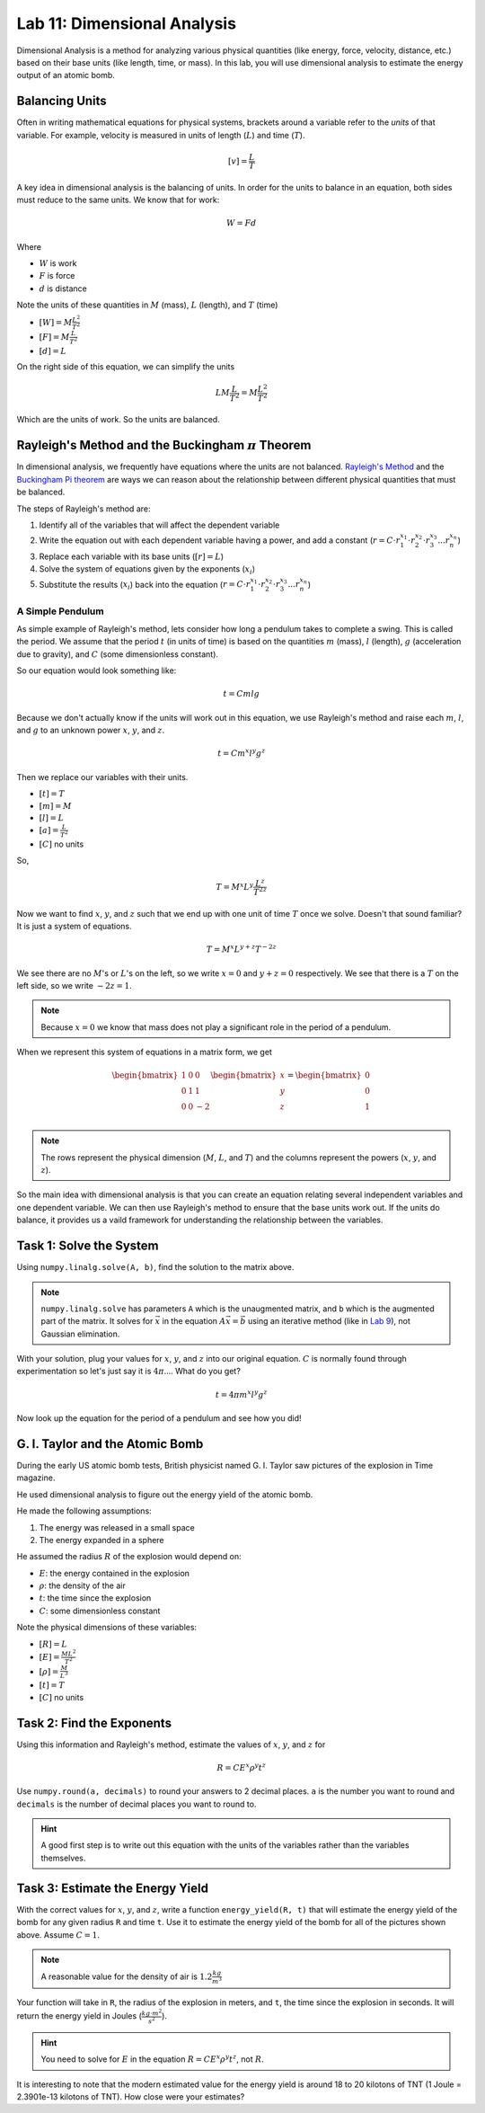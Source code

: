 Lab 11: Dimensional Analysis
============================

Dimensional Analysis is a method for analyzing various physical quantities (like energy, force, velocity, distance, etc.) based on their base units (like length, time, or mass). In this lab, you will use dimensional analysis to estimate the energy output of an atomic bomb.

Balancing Units
---------------

Often in writing mathematical equations for physical systems, brackets around a variable refer to the *units* of that variable. For example, velocity is measured in units of length (:math:`L`) and time (:math:`T`).

.. math::

    [v] = \frac{L}{T}

A key idea in dimensional analysis is the balancing of units. In order for the units to balance in an equation, both sides must reduce to the same units. We know that for work:

.. math::

    W=Fd

Where 

* :math:`W` is work
* :math:`F` is force
* :math:`d` is distance

Note the units of these quantities in :math:`M` (mass), :math:`L` (length), and :math:`T` (time)

* :math:`[W] = M \frac{L^2}{T^2}`
* :math:`[F] = M \frac{L}{T^2}`
* :math:`[d] = L`

On the right side of this equation, we can simplify the units

.. math:: 

    L M \frac{L}{T^2} = M \frac{L^2}{T^2}

Which are the units of work. So the units are balanced.

Rayleigh's Method and the Buckingham :math:`\pi` Theorem
--------------------------------------------------------

In dimensional analysis, we frequently have equations where the units are not balanced. `Rayleigh's Method <https://en.wikipedia.org/wiki/Dimensional_analysis#Rayleigh's_method>`_ and the `Buckingham Pi theorem <https://en.wikipedia.org/wiki/Buckingham_%CF%80_theorem>`_ are ways we can reason about the relationship between different physical quantities that must be balanced.

The steps of Rayleigh's method are:

#. Identify all of the variables that will affect the dependent variable
#. Write the equation out with each dependent variable having a power, and add a constant (:math:`r = C \cdot r_1^{x_1} \cdot r_2^{x_2} \cdot r_3^{x_3} ... r_n^{x_n}`)
#. Replace each variable with its base units (:math:`[r] = L`)
#. Solve the system of equations given by the exponents (:math:`x_i`)
#. Substitute the results (:math:`x_i`) back into the equation (:math:`r = C \cdot r_1^{x_1} \cdot r_2^{x_2} \cdot r_3^{x_3} ... r_n^{x_n}`)

A Simple Pendulum
~~~~~~~~~~~~~~~~~
As simple example of Rayleigh's method, lets consider how long a pendulum takes to complete a swing. This is called the period. We assume that the period :math:`t` (in units of time) is based on the quantities :math:`m` (mass), :math:`l` (length), :math:`g` (acceleration due to gravity), and :math:`C` (some dimensionless constant).

.. image:: ./_static/pendulum.png
    :width: 40%
    
So our equation would look something like:

.. math::

    t = C m l g

Because we don't actually know if the units will work out in this equation, we use Rayleigh's method and raise each :math:`m`, :math:`l`, and :math:`g` to an unknown power :math:`x`, :math:`y`, and :math:`z`.

.. math::

    t = C m^x l^y g^z
    
Then we replace our variables with their units.

* :math:`[t] = T`
* :math:`[m] = M`
* :math:`[l] = L`
* :math:`[a] = \frac{L}{T^2}` 
* :math:`[C]` no units

So,

.. math::

    T = M^x L^y \frac{L^z}{T^{2z}}

Now we want to find :math:`x`, :math:`y`, and :math:`z` such that we end up with one unit of time :math:`T` once we solve. Doesn't that sound familiar? It is just a system of equations.

.. math::

    T = M^x L^{y + z} T^{-2z}

We see there are no :math:`M`'s or :math:`L`'s on the left, so we write :math:`x = 0` and :math:`y + z = 0` respectively. We see that there is a :math:`T` on the left side, so we write :math:`-2z = 1`.

.. note::
    Because :math:`x = 0` we know that mass does not play a significant role in the period of a pendulum.

When we represent this system of equations in a matrix form, we get

.. math::

    \begin{bmatrix}
    1 & 0 & 0\\
    0 & 1 & 1\\
    0 & 0 & -2\\
    \end{bmatrix}
    \begin{bmatrix} x \\ y \\ z \end{bmatrix}
    =
    \begin{bmatrix} 0 \\ 0 \\ 1 \end{bmatrix}


.. note::
    The rows represent the physical dimension (:math:`M`, :math:`L`, and :math:`T`) and the columns represent the powers (:math:`x`, :math:`y`, and :math:`z`).

So the main idea with dimensional analysis is that you can create an equation relating several independent variables and one dependent variable. We can then use Rayleigh's method to ensure that the base units work out. If the units do balance, it provides us a vaild framework for understanding the relationship between the variables.

Task 1: Solve the System
------------------------
Using ``numpy.linalg.solve(A, b)``, find the solution to the matrix above.

.. note::

    ``numpy.linalg.solve`` has parameters ``A`` which is the unaugmented matrix, and ``b`` which is the augmented part of the matrix. It solves for :math:`\vec{x}` in the equation :math:`A\vec{x} = \vec{b}` using an iterative method (like in `Lab 9 <https://emc2.byu.edu/fall-labs/lab09.html>`_), not Gaussian elimination. 

With your solution, plug your values for :math:`x`, :math:`y`, and :math:`z` into our original equation. :math:`C` is normally found through experimentation so let's just say it is :math:`4\pi`.... What do you get?

.. math::

    t = 4 \pi m^x l^y g^z

Now look up the equation for the period of a pendulum and see how you did!

G. I. Taylor and the Atomic Bomb
---------------------------------
During the early US atomic bomb tests, British physicist named G. I. Taylor saw pictures of the explosion in Time magazine.

|first| |second|

.. |first| image:: ./_static/explosion1.png
    :width: 49%

.. |second| image:: ./_static/explosion2.png
    :width: 49%

|third| |fourth|

.. |third| image:: ./_static/explosion3.png
    :width: 49%

.. |fourth| image:: ./_static/explosion4.png
    :width: 49%

He used dimensional analysis to figure out the energy yield of the atomic bomb.

He made the following assumptions:

#. The energy was released in a small space
#. The energy expanded in a sphere

He assumed the radius :math:`R` of the explosion would depend on:

* :math:`E`: the energy contained in the explosion
* :math:`\rho`: the density of the air
* :math:`t`: the time since the explosion
* :math:`C`: some dimensionless constant

Note the physical dimensions of these variables:

* :math:`[R] = L`
* :math:`[E] = \frac{ML^2}{T^2}`
* :math:`[\rho] = \frac{M}{L^3}`
* :math:`[t] = T`
* :math:`[C]` no units

Task 2: Find the Exponents
--------------------------

Using this information and Rayleigh's method, estimate the values of :math:`x`, :math:`y`, and :math:`z` for

.. math::

    R = C E^x \rho^y t^z

Use ``numpy.round(a, decimals)`` to round your answers to 2 decimal places. ``a`` is the number you want to round and ``decimals`` is the number of decimal places you want to round to.

.. Hint::
    A good first step is to write out this equation with the units of the variables rather than the variables themselves.

Task 3: Estimate the Energy Yield
---------------------------------
With the correct values for :math:`x`, :math:`y`, and :math:`z`, write a function ``energy_yield(R, t)`` that will estimate the energy yield of the bomb for any given radius ``R`` and time ``t``. Use it to estimate the energy yield of the bomb for all of the pictures shown above. Assume :math:`C=1`.

.. note::

    A reasonable value for the density of air is :math:`1.2\frac{kg}{m^3}`

Your function will take in ``R``, the radius of the explosion in meters, and ``t``, the time since the explosion in seconds. It will return the energy yield in Joules (:math:`\frac{kg \cdot m^2}{s^2}`).

.. Hint::
    You need to solve for :math:`E` in the equation :math:`R = C E^x \rho^y t^z`, not :math:`R`.

It is interesting to note that the modern estimated value for the energy yield is around 18 to 20 kilotons of TNT (1 Joule = 2.3901e-13 kilotons of TNT). How close were your estimates?